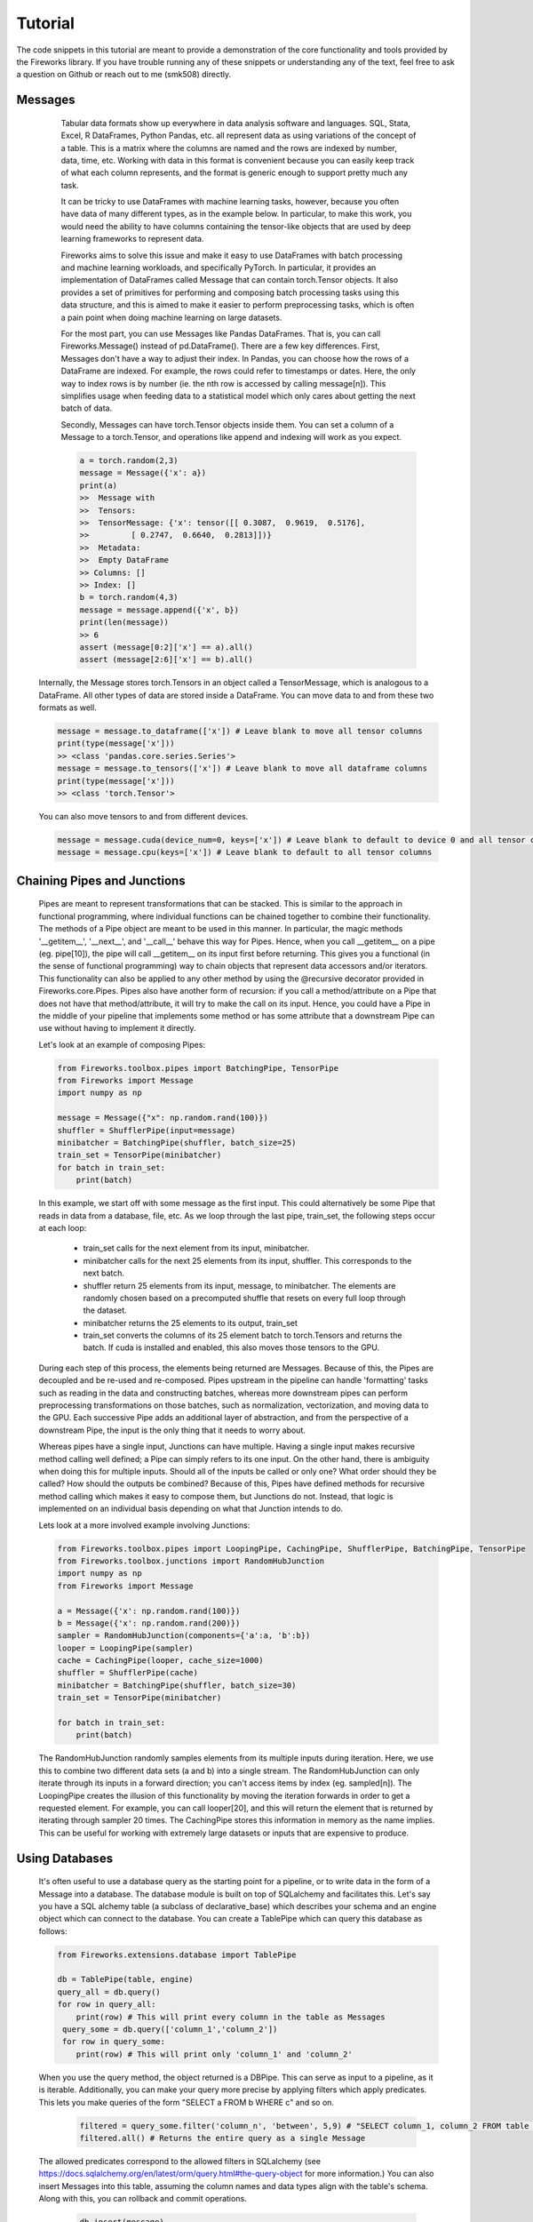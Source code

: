 Tutorial
=================
The code snippets in this tutorial are meant to provide a demonstration of the core functionality and tools provided by the Fireworks library. If you have trouble
running any of these snippets or understanding any of the text, feel free to ask a question on Github or reach out to me (smk508) directly.

Messages
------------------------------

      Tabular data formats show up everywhere in data analysis software and languages. SQL, Stata, Excel, R DataFrames, Python Pandas, etc. all represent data as
      using variations of the concept of a table. This is a matrix where the columns are named and the rows are indexed by number, data, time, etc.
      Working with data in this format is convenient because you can easily keep track of what each column represents, and the format is generic enough to support
      pretty much any task.

      .. image:: DataFrame.png
         :align: center

      It can be tricky to use DataFrames with machine learning tasks, however, because you often have data of many different types, as in the example below. In
      particular, to make this work, you would need the ability to have columns containing the tensor-like objects that are used by deep learning frameworks to
      represent data.

      .. image:: DataFrame-1-Row.png
         :align: center

      Fireworks aims to solve this issue and make it easy to use DataFrames with batch processing and machine learning workloads, and specifically PyTorch.
      In particular, it provides an implementation of DataFrames called Message that can contain torch.Tensor objects. It also provides a set of primitives for
      performing and composing batch processing tasks using this data structure, and this is aimed to make it easier to perform preprocessing tasks, which is
      often a pain point when doing machine learning on large datasets.

      For the most part, you can use Messages like Pandas DataFrames. That is, you can call Fireworks.Message() instead of pd.DataFrame(). There are a few key differences.
      First, Messages don't have a way to adjust their index. In Pandas, you can choose how the rows of a DataFrame are indexed. For example, the rows could refer
      to timestamps or dates. Here, the only way to index rows is by number (ie. the nth row is accessed by calling message[n]). This simplifies usage when feeding
      data to a statistical model which only cares about getting the next batch of data.

      Secondly, Messages can have torch.Tensor objects inside them. You can set a column of a Message to a torch.Tensor, and operations like append and indexing will work
      as you expect.

      .. code-block:: python

            a = torch.random(2,3)
            message = Message({'x': a})
            print(a)
            >>  Message with
            >>  Tensors:
            >>  TensorMessage: {'x': tensor([[ 0.3087,  0.9619,  0.5176],
            >>         [ 0.2747,  0.6640,  0.2813]])}
            >>  Metadata:
            >>  Empty DataFrame
            >> Columns: []
            >> Index: []
            b = torch.random(4,3)
            message = message.append({'x', b})
            print(len(message))
            >> 6
            assert (message[0:2]['x'] == a).all()
            assert (message[2:6]['x'] == b).all()

    Internally, the Message stores torch.Tensors in an object called a TensorMessage, which is analogous to a DataFrame. All other types of data are stored inside
    a DataFrame. You can move data to and from these two formats as well.

    .. code-block:: python

        message = message.to_dataframe(['x']) # Leave blank to move all tensor columns
        print(type(message['x']))
        >> <class 'pandas.core.series.Series'>
        message = message.to_tensors(['x']) # Leave blank to move all dataframe columns
        print(type(message['x']))
        >> <class 'torch.Tensor'>

    You can also move tensors to and from different devices.

    .. code-block:: python

        message = message.cuda(device_num=0, keys=['x']) # Leave blank to default to device 0 and all tensor columns
        message = message.cpu(keys=['x']) # Leave blank to default to all tensor columns

Chaining Pipes and Junctions
------------------------------

    Pipes are meant to represent transformations that can be stacked. This is similar to the approach in functional programming,
    where individual functions can be chained together to combine their functionality. The methods of a Pipe object are meant
    to be used in this manner. In particular, the magic methods '__getitem__', '__next__', and '__call__' behave this way for Pipes.
    Hence, when you call __getitem__ on a pipe (eg. pipe[10]), the pipe will call __getitem__ on its input first before returning.
    This gives you a functional (in the sense of functional programming) way to chain objects that represent data accessors and/or
    iterators. This functionality can also be applied to any other method by using the @recursive decorator provided
    in Fireworks.core.Pipes. Pipes also have another form of recursion: if you call a method/attribute on a Pipe that does not have
    that method/attribute, it will try to make the call on its input. Hence, you could have a Pipe in the middle of your pipeline
    that implements some method or has some attribute that a downstream Pipe can use without having to implement it directly.

    .. image:: Pipes.png
       :align: center

    Let's look at an example of composing Pipes:

    .. code-block:: python

        from Fireworks.toolbox.pipes import BatchingPipe, TensorPipe
        from Fireworks import Message
        import numpy as np

        message = Message({"x": np.random.rand(100)})
        shuffler = ShufflerPipe(input=message)
        minibatcher = BatchingPipe(shuffler, batch_size=25)
        train_set = TensorPipe(minibatcher)
        for batch in train_set:
            print(batch)

    In this example, we start off with some message as the first input. This could alternatively be some Pipe that reads in data from a database, file, etc.
    As we loop through the last pipe, train_set, the following steps occur at each loop:
        - train_set calls for the next element from its input, minibatcher.
        - minibatcher calls for the next 25 elements from its input, shuffler. This corresponds to the next batch.
        - shuffler return 25 elements from its input, message, to minibatcher. The elements are randomly chosen based on a precomputed shuffle that resets on every full loop through the dataset.
        - minibatcher returns the 25 elements to its output, train_set
        - train_set converts the columns of its 25 element batch to torch.Tensors and returns the batch. If cuda is installed and enabled, this also moves those tensors to the GPU.

    During each step of this process, the elements being returned are Messages. Because of this, the Pipes are decoupled and be re-used and re-composed. Pipes upstream in the pipeline can handle
    'formatting' tasks such as reading in the data and constructing batches, whereas more downstream pipes can perform preprocessing transformations on those batches, such as normalization, vectorization,
    and moving data to the GPU. Each successive Pipe adds an additional layer of abstraction, and from the perspective of a downstream Pipe, the input is the only thing that it needs to worry about.

    Whereas pipes have a single input, Junctions can have multiple. Having a single input makes recursive method calling well defined; a Pipe can simply refers to its one input.
    On the other hand, there is ambiguity when doing this for multiple inputs. Should all of the inputs be called or only one? What order should they be called? How should the outputs be combined?
    Because of this, Pipes have defined methods for recursive method calling which makes it easy to compose them, but Junctions do not.
    Instead, that logic is implemented on an individual basis depending on what that Junction intends to do.

    .. image:: Junctions.png
       :align: center

    Lets look at a more involved example involving Junctions:

    .. code-block:: python

       from Fireworks.toolbox.pipes import LoopingPipe, CachingPipe, ShufflerPipe, BatchingPipe, TensorPipe
       from Fireworks.toolbox.junctions import RandomHubJunction
       import numpy as np
       from Fireworks import Message

       a = Message({'x': np.random.rand(100)})
       b = Message({'x': np.random.rand(200)})
       sampler = RandomHubJunction(components={'a':a, 'b':b})
       looper = LoopingPipe(sampler)
       cache = CachingPipe(looper, cache_size=1000)
       shuffler = ShufflerPipe(cache)
       minibatcher = BatchingPipe(shuffler, batch_size=30)
       train_set = TensorPipe(minibatcher)

       for batch in train_set:
           print(batch)

    The RandomHubJunction randomly samples elements from its multiple inputs during iteration. Here, we use this to combine two different data sets (a and b) into a single stream. The RandomHubJunction can only
    iterate through its inputs in a forward direction; you can't access items by index (eg. sampled[n]). The LoopingPipe creates the illusion of this functionality by moving the iteration forwards in order to get
    a requested element. For example, you can call looper[20], and this will return the element that is returned by iterating through sampler 20 times. The CachingPipe stores this information in memory as the name implies.
    This can be useful for working with extremely large datasets or inputs that are expensive to produce.

Using Databases
------------------------------

    It's often useful to use a database query as the starting point for a pipeline, or to write data in the form of a Message into a database.
    The database module is built on top of SQLalchemy and facilitates this. Let's say you have a SQL alchemy table (a subclass of declarative_base)
    which describes your schema and an engine object which can connect to the database. You can create a TablePipe which can query this database
    as follows:

    .. code-block:: python

       from Fireworks.extensions.database import TablePipe

       db = TablePipe(table, engine)
       query_all = db.query()
       for row in query_all:
           print(row) # This will print every column in the table as Messages
        query_some = db.query(['column_1','column_2'])
        for row in query_some:
           print(row) # This will print only 'column_1' and 'column_2'

    When you use the query method, the object returned is a DBPipe. This can serve as input to a pipeline, as it is iterable.
    Additionally, you can make your query more precise by applying filters which apply predicates. This lets you make
    queries of the form "SELECT a FROM b WHERE c" and so on.

      .. code-block:: python

         filtered = query_some.filter('column_n', 'between', 5,9) # "SELECT column_1, column_2 FROM table WHERE column_n BEWEEN 4 AND 8"
         filtered.all() # Returns the entire query as a single Message

    The allowed predicates correspond to the allowed filters in SQLalchemy (see https://docs.sqlalchemy.org/en/latest/orm/query.html#the-query-object for more information.)
    You can also insert Messages into this table, assuming the column names and data types align with the table's schema. Along with this,
    you can rollback and commit operations.

      .. code-block:: python

         db.insert(message)
         db.rollback() # The insertion will be undone
         db.insert(message)
         db.commit() # The transaction will be committed to the db

Model Training
------------------------------

    Models function like a hybrid between Pipes and Junctions. They are conceptually like a Pipe in terms of an input/output relationship, but they can be parameterized,
    and these parameters are represented as components like with a Junction. For example, if we have a model that represents y = m*x+b, the input is x, the output is y,
    and the parameters are x and b, which are components of the model. This distinction makes it easy to separate out the functional aspect of a model from the stateful
    aspects.

    .. image:: JustModels.png
       :align: center

    Let's look at an example of a Pytorch Model:

    .. code-block:: python

       import torch
       from Fireworks import Message, PyTorch_Model

       class NonlinearModel(PyTorch_Model):

           required_components = ['a','b', 'c', 'd', 'e']

           def init_default_components(self):

               for letter in ['a', 'b', 'c', 'd', 'e']:
                   self.components[letter] = torch.nn.Parameter(torch.Tensor(np.random.normal(0,1,1)))

               self.in_column = 'x'
               self.out_column = 'y_pred'

           def forward(self, message):

               x = message[self.in_column]
               message[self.out_column] = (self.a + self.b*x + self.c*x**2 + self.d*x**3 + self.e*x**4)

               return message

        my_model = NonlinearModel(components={'a':[1.], 'c': [2.]})
        sample_input = Message({'x': torch.rand(10)})
        sample_output = my_model(sample_input)
        print(sample_output['y_pred'])

    Here, a model is initialized with the parameter 'a' set to 1 and 'c' set to 2. The other parameters
    are initialized using the init_default_components method. This method, along with having a 'required_components'
    list is optional, but if defined, the model must have the components specified in 'required_components'
    by the time initialization is complete.
    Every Model must implement a method called forward() which performs an evaluation on input data. Notice that in this example,
    the model is evaluated by directly calling it on the argument sample_input. This is the recommended way to invoke a model, because
    the __call__ method is overridden to first call the Model's input (if it exists). This lets you compose models by simply placing
    them in a pipeline. For example, you can do

    .. code-block:: python

       model_1 = NonlinearModel()
       model_2 = NonlinearModel(input=model_1)
       sample_output = model_2(sample_input)
       # This is equivalent to:
       same_thing = model_2.forward(model_1.forward(sample_input))

    Additionally, the __getitem__ and __next__ method's are overridden in this way, so you can place models in a pipeline and have them
    apply their forward transformation to data as it is accessed.

    .. code-block:: python

       model_1.input = train_set # train_set was defined in an earlier example
       for batch in model_2:
           print(batch) # This will loop through all batches of train_set and apply model_1.forward, followed by model_2.forward

    You can also enable or disable this functionality:

    .. code-block:: python

       model_1.disable_evaluation() # model_1 will no longer automatically apply it's forward method when recursively called.
       sample_output = model_2(sample_input) # This is equivalent to model_2.forward(sample_input)
       sample_output = next(model_2) # model_1 will still pass through method calls, so that this will return the next batch from train_set, and apply model_2.forward while skipping model_1.forward
       model_1.enable_evaluation() # Now, model_1 will evaluate when recursively called
       sample_output = model_2(sample_input)
       sample_output = next(model_2) # This will apply model_1.forward and model_2.forward on the batch as before

    Pytorch_Models are also subclasses of PyTorch's own Module class. This means that you can use them like normal PyTorch Modules and train them using any of the libraries available for
    training PyTorch models (Ignite, TorchNet, etc.). Fireworks also provides wrappers for the Ignite library for this purpose (see https://github.com/pytorch/ignite for more information).

    .. code-block:: python

       from Fireworks.extensions import IgniteJunction
       model = NonlinearModel()
       base_loss = torch.nn.MSELoss()
       loss = lambda batch: base_loss(batch['y_pred'], batch['y'])
       trainer = IgniteJunction(components={'model': model, 'dataset': train_set}, loss=loss, optimizer='Adam', lr=.1)
       trainer.run(max_epochs=10)

    As the name implies, IgniteJunction is a Junction that wraps the functionality of an Ignite Engine (the core class in Ignite). We initialize it by providing
    a model to train along with a training set as components. We also provide a loss function that is evaluated during each iteration on the output of the model.
    Additional arguments such as the optimizer type to use, learning rate, learning rate schedulers, etc. can be provided as well (see IgniteJunction docs).
    The IgniteJunction will automatically extract the trainable parameters from the provided model and iterate through the provided training set, computing the
    loss function and using the chosen optimizer to update the model. You can also manually specify the training closure that is used at each step by providing
    an option argument 'update_function' (see Ignite and Fireworks.extensions.training docs for more details).

    If the model being trained has inputs or components that are also models, then their parameters will be updated as well. You can see all of the parameters
    internally or externally associated with a Model (ie. the parameters that could be involved in model training) by calling the all_parameters() method.
    You can also control which parameters should be updated by using the freeze() and unfreeze() methods:

    .. code-block:: python

       model_1 = NonlinearModel()
       model_2 = NonlinearModel(input=model_1)
       model_2.all_parameters() # This will list all of the torch.Parameter objects in model_1 and model_2 (model_1.a, model_2.a, etc.)
       model_1.freeze(['a','d']) # This will prevent model_1.a and model_2.d from updating during training
       model_2.freeze() # This will freeze all parameters in model_2 during training
       model_2.unfreeze(['b','c','d']) # This will unfreeze model_2.b, model_2.c, model_2.d during training


State
------------------------------

    All of the core structures in Fireworks have methods for serializing their state, which makes it straightforward to save and load Pipes, Junctions, and Models. On any of these objects, you can call the get_state()
    method to get a dictionary-serialized representation of their current state. You can also call set_state() to update this state.

    .. code-block:: python

       state = model_1.get_state()
       print(state)
       model_1.set_state(state)

    The returned state object consists of two dictionaries, an internal and external.
    The internal dict is a mapping where the keys are attribute names and the values are serialized attributes that
    the the object considers part of its state. Pipes have to designate which attributes are considered stateful in their
    by adding their names to the Pipe.stateful_attributes list. Junctions and objects automatically assign all attributes
    that don't begin with '__' to their internal state.
    The external dict represents variables that an object is using but don't 'belong' to that object. It is a mapping where
    the values are the names of the object that the attribute belongs to. This provides a method for a model to use parameters
    from another model without directly copying it. Any updates to that parameter will then be reflected in both models.
    You could use this to simultaneously train multiple models that are linked together. There is a special syntax for
    linking parameters in this way:

    .. code-block:: python

       model_1 = NonlinearModel({'a': [1.], 'b': [0.]})
       model_2 = NonlinearModel({'a': (model_2,'a')})

    In this case, 'a' is an external attribute of model_2, and model_2.a is a reference to model_1.a. Any time a component
    assignment of the form (object, str) is made as in the above example, the Model will assume that this is an external
    link and treat it as such.

Saving and Loading
------------------------------

    Fireworks provides utilities for saving data produced by a training run and organizing those files into a single directory. The Experiment
    class deals with the latter.

    .. code-block:: python

       from Fireworks.extensions import Experiment

       description = "Summary of this experiment"
       my_experiment = Experiment("path_to_experiment_directory", description=description)

    This will create a folder in the given directory for this experiment and initialize a sqlite file with metadata related to the experiment
    containing information like the description, time stamp,etc. We can now create file handles and database connections within this directory.

    .. code-block:: python

        with my_experiment.open('example.txt') as f:
            f.write('hello')

        folder_str = my_experiment.open('example2.txt', string_only=True)

        engine = my_experiment.get_engine('my_engine') # Returns an engine pointing to 'my_engine.sqlite' in the directory
        connection = my_experiment.get_connection('my_engine') # Returns a connection pointing to 'my_engine.sqlite' and creates engine if it doesn't exist

    The Experiment.open() method works just like the standard open() function in Python. Additionally, if you set string_only=True, then you
    can get a string with the path to the location instead.

    A scaffold can be used to track multiple objects in a pipeline. You can simultaneously save and load the states of all of the entire pipeline
    at once, and this way you can record not just model checkpoints, but the state of your preprocessing stages (the random shuffle, current batch, etc.)

    .. code-block:: python

        from Fireworks import Scaffold

        message = Message({"x": np.random.rand(100)})
        shuffler = ShufflerPipe(input=message)
        minibatcher = BatchingPipe(shuffler, batch_size=25)
        train_set = TensorPipe(minibatcher)
        model = NonlinearModel()
        my_scaffold = Scaffold({'shuffler': shuffler, 'minibatcher': minibatcher, 'train_set': train_set, 'model': model})
        state = scaffold.serialize() # Get a dict with the states of every object tracked by scaffold
        scaffold.save(path=folder_str, method='json') # Save the state dicts to a json file
        scaffold.load(folder_str, method='json') # Load the state dicts from a json file into all of the tracked components

Hyperparameter Optimization
-------------------------------

    The Factory class works by repeatedly spawning independent instances of a model, training and evaluating them, and recording computed
    metrics. These are then used to generate a new set of parameters and repeat the process.

    A factory class takes four arguments:
     - Trainer - A function that takes a dictionary of hyperparameters,  trains a model and returns the trained model
     - Metrics_dict - A dictionary of objects that compute metrics during model training or evaluation.
     - Generator - A function that takes the computed metrics and parameters up to this point as arguments and generates a new set of metrics to
     use for training. The generator represents the search strategy that you are using.
     - Eval_dataloader - A dataloader (an iterable that produces minibatches as Message objects) that represents the evaluation dataset.

        - Params_table - An SQLalchemy table specifying the schema for storing parameters.
        - Metrics_tables - A dict of SQLalchemy tables specifying the schema for storing metrics.
        - Engine - An SQLalchemy engine, representing the database connection.

    See the model selection example for a demonstration of this process, and the API reference for more details.
